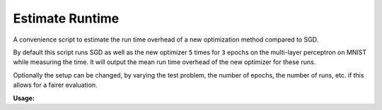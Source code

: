 ================
Estimate Runtime
================

A convenience script to estimate the run time overhead of a new optimization
method compared to SGD.

By default this script runs SGD as well as the new optimizer ``5`` times for
``3`` epochs on the multi-layer perceptron on MNIST while measuring the time.
It will output the mean run time overhead of the new optimizer for these runs.

Optionally the setup can be changed, by varying the test problem, the number of
epochs, the number of runs, etc. if this allows for a fairer evaluation.

**Usage:**

.. argparse::
   :filename: ../deepobs/scripts/deepobs_estimate_runtime.py
   :func: parse_args
   :prog: deepobs_estimate_runtime.py

